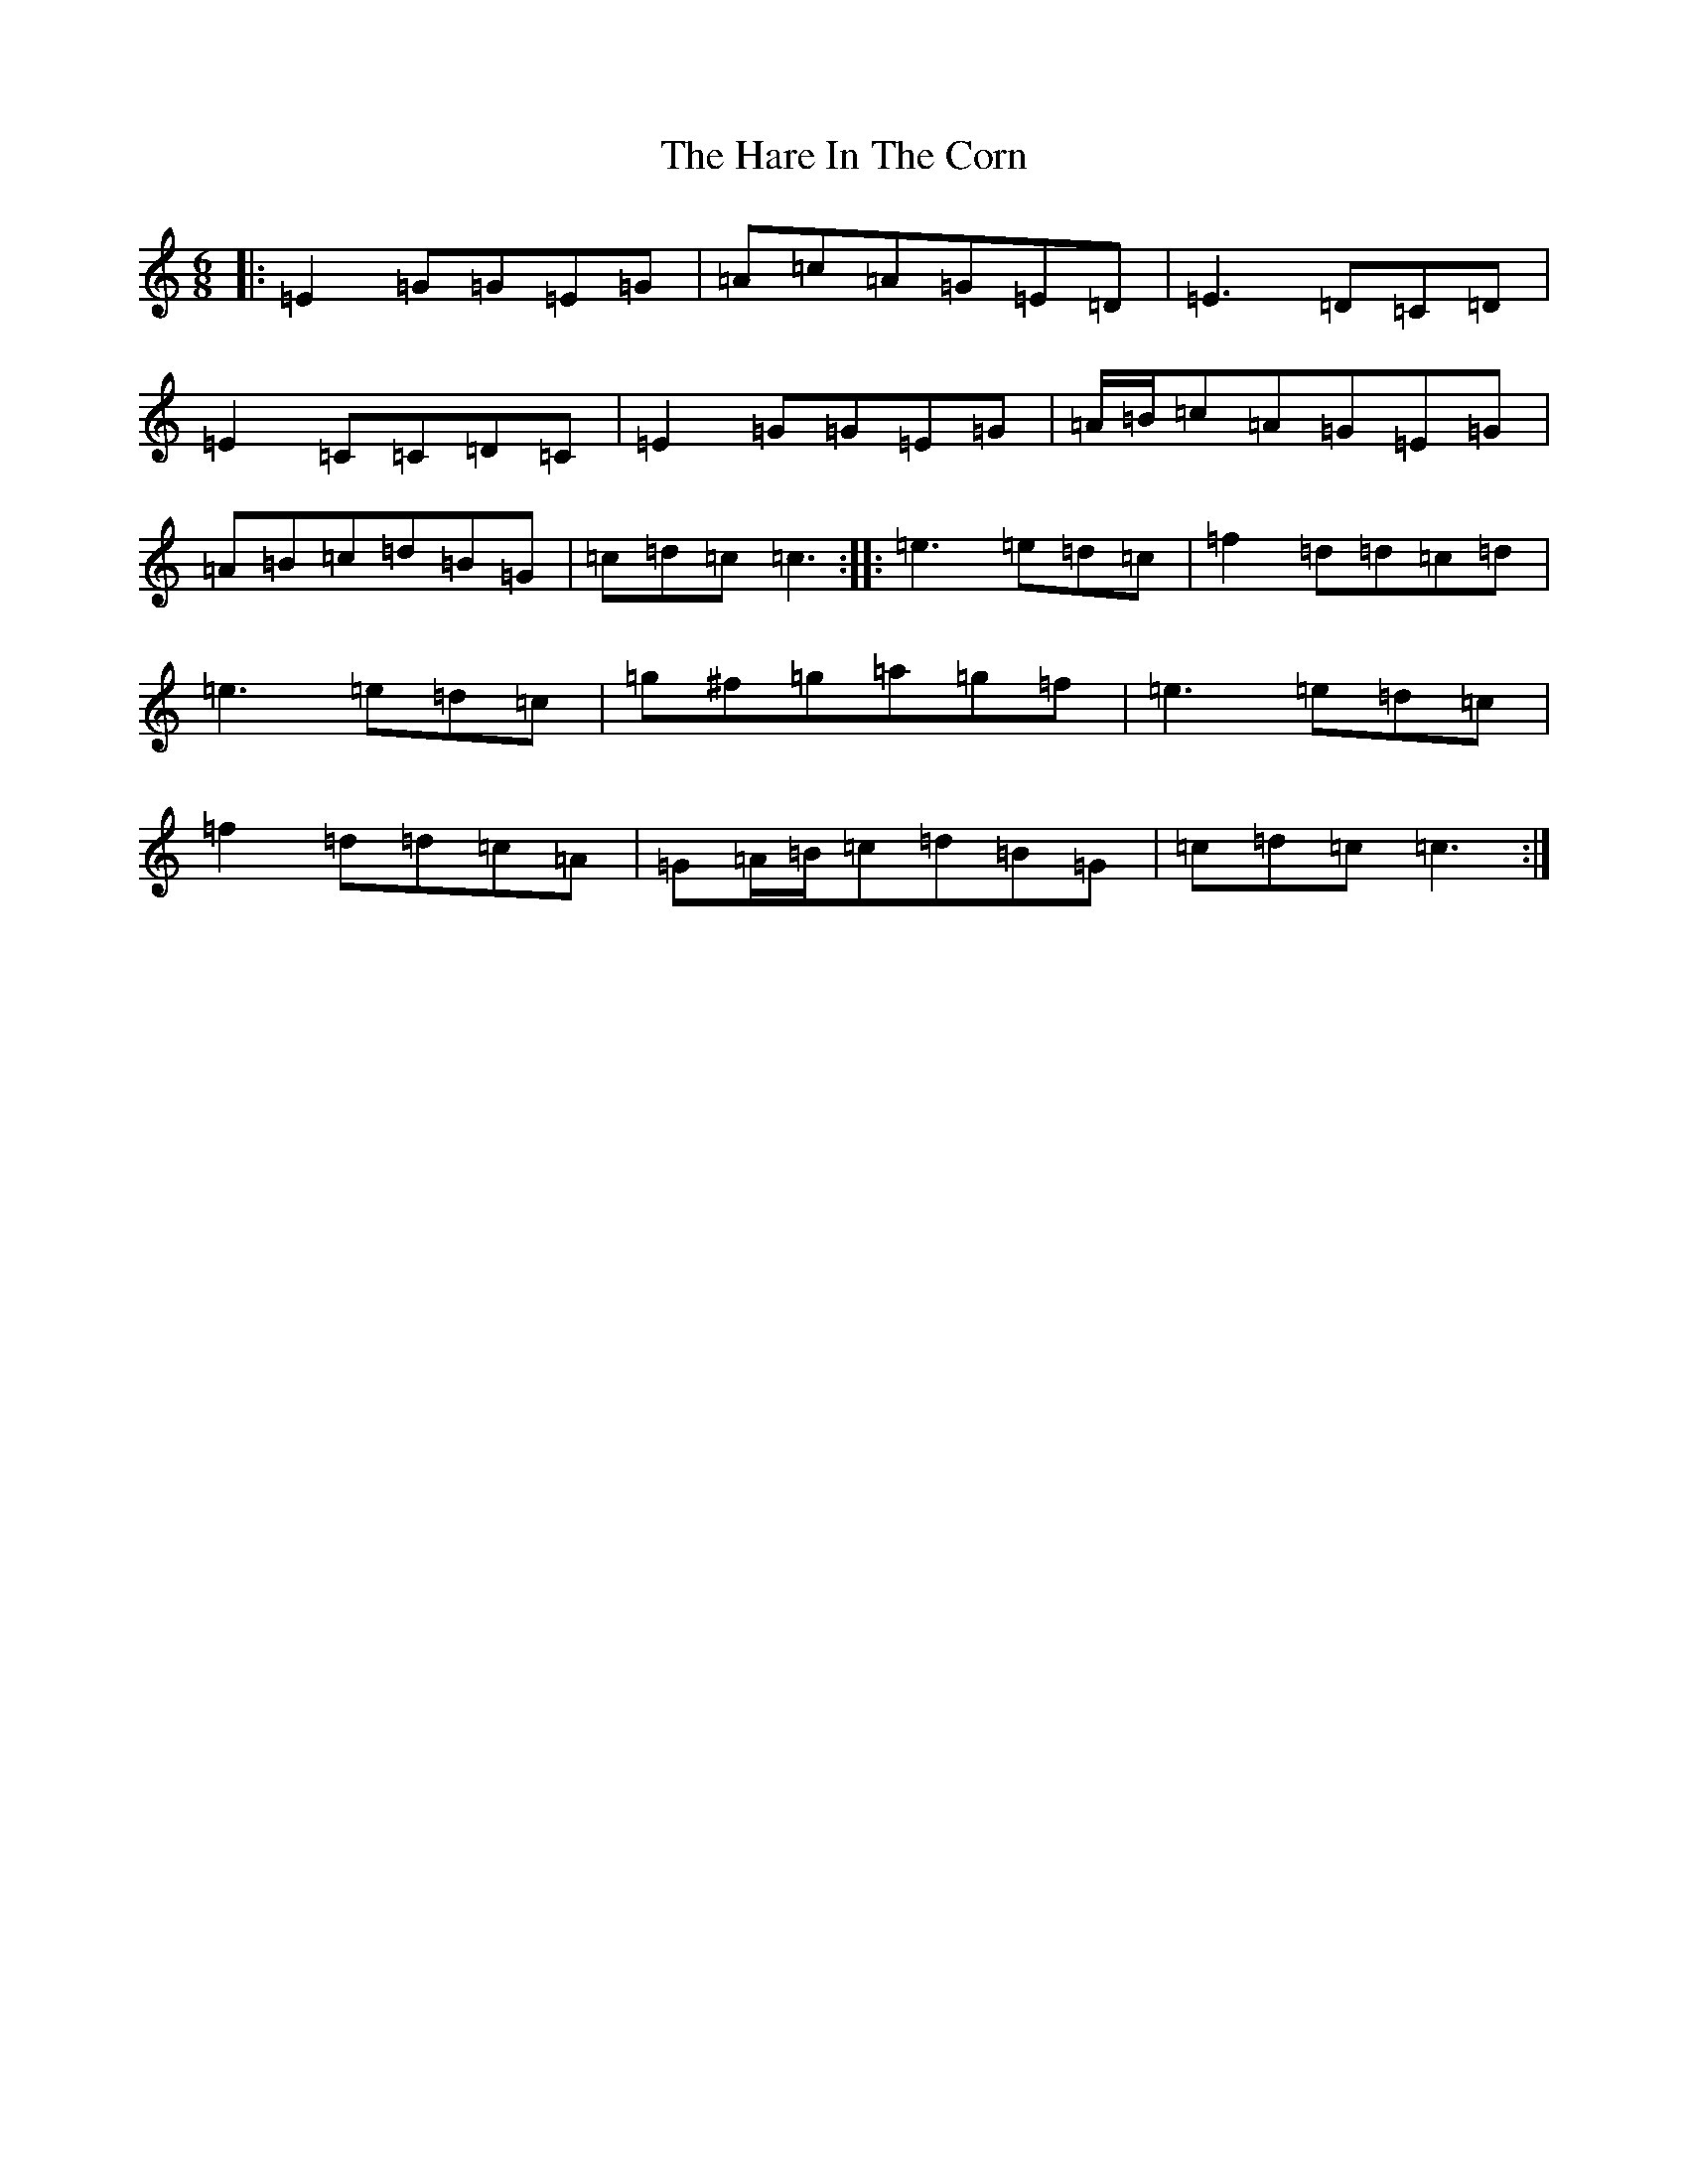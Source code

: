 X: 8726
T: Hare In The Corn, The
S: https://thesession.org/tunes/1736#setting1736
R: jig
M:6/8
L:1/8
K: C Major
|:=E2=G=G=E=G|=A=c=A=G=E=D|=E3=D=C=D|=E2=C=C=D=C|=E2=G=G=E=G|=A/2=B/2=c=A=G=E=G|=A=B=c=d=B=G|=c=d=c=c3:||:=e3=e=d=c|=f2=d=d=c=d|=e3=e=d=c|=g^f=g=a=g=f|=e3=e=d=c|=f2=d=d=c=A|=G=A/2=B/2=c=d=B=G|=c=d=c=c3:|